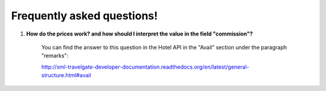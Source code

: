 ###########################
Frequently asked questions! 
###########################

#. **How do the prices work? and how should I interpret the value in the field "commission"?**

    You can find the answer to this question in the Hotel API in the "Avail" section under the paragraph "remarks":

    http://xml-travelgate-developer-documentation.readthedocs.org/en/latest/general-structure.html#avail

